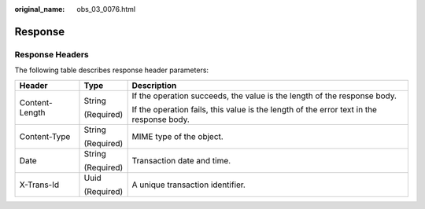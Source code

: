 :original_name: obs_03_0076.html

.. _obs_03_0076:

Response
========

Response Headers
----------------

The following table describes response header parameters:

+-----------------------+-----------------------+------------------------------------------------------------------------------------------+
| Header                | Type                  | Description                                                                              |
+=======================+=======================+==========================================================================================+
| Content-Length        | String                | If the operation succeeds, the value is the length of the response body.                 |
|                       |                       |                                                                                          |
|                       | (Required)            | If the operation fails, this value is the length of the error text in the response body. |
+-----------------------+-----------------------+------------------------------------------------------------------------------------------+
| Content-Type          | String                | MIME type of the object.                                                                 |
|                       |                       |                                                                                          |
|                       | (Required)            |                                                                                          |
+-----------------------+-----------------------+------------------------------------------------------------------------------------------+
| Date                  | String                | Transaction date and time.                                                               |
|                       |                       |                                                                                          |
|                       | (Required)            |                                                                                          |
+-----------------------+-----------------------+------------------------------------------------------------------------------------------+
| X-Trans-Id            | Uuid                  | A unique transaction identifier.                                                         |
|                       |                       |                                                                                          |
|                       | (Required)            |                                                                                          |
+-----------------------+-----------------------+------------------------------------------------------------------------------------------+
